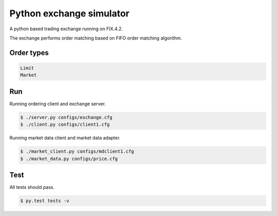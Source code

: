 Python exchange simulator
#########################

A python based trading exchange running on FIX.4.2.

The exchange performs order matching based on FIFO order matching algorithm.


Order types
===========

.. code-block:: bash

    Limit
    Market


Run
===

Running ordering client and exchange server.

.. code-block:: bash

    $ ./server.py configs/exchange.cfg
    $ ./client.py configs/client1.cfg


Running market data client and market data adapter.

.. code-block:: bash

    $ ./market_client.py configs/mdclient1.cfg
    $ ./market_data.py configs/price.cfg


Test
====
All tests should pass.

.. code-block:: bash

    $ py.test tests -v
